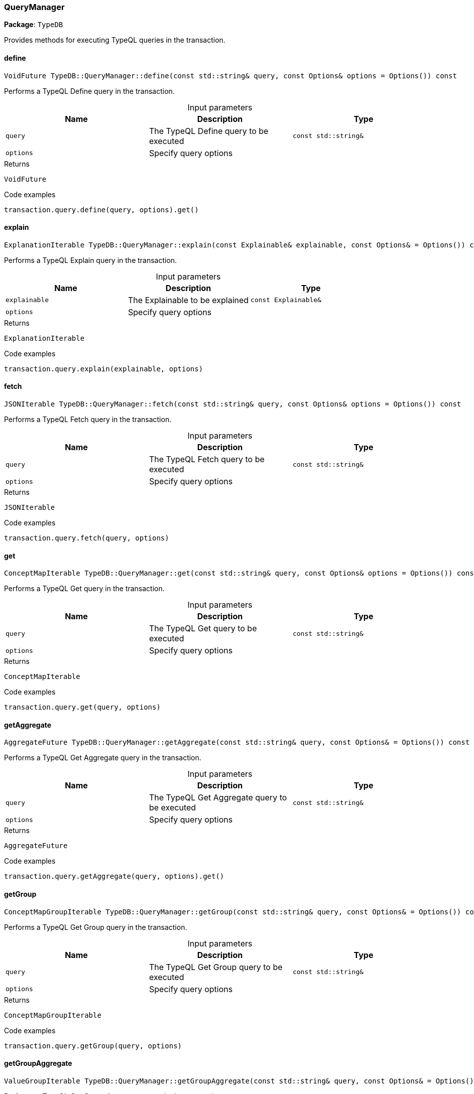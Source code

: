 [#_QueryManager]
=== QueryManager

*Package*: `TypeDB`



Provides methods for executing TypeQL queries in the transaction.

// tag::methods[]
[#_VoidFuture_TypeDBQueryManagerdefine___const_stdstring__query__const_Options__options__Options_____const]
==== define

[source,cpp]
----
VoidFuture TypeDB::QueryManager::define(const std::string& query, const Options& options = Options()) const
----



Performs a TypeQL Define query in the transaction.


[caption=""]
.Input parameters
[cols=",,"]
[options="header"]
|===
|Name |Description |Type
a| `query` a| The TypeQL Define query to be executed a| `const std::string&`
a| `options` a| Specify query options a| 
|===

[caption=""]
.Returns
`VoidFuture`

[caption=""]
.Code examples
[source,cpp]
----
transaction.query.define(query, options).get()
----

[#_ExplanationIterable_TypeDBQueryManagerexplain___const_Explainable__explainable__const_Options___Options_____const]
==== explain

[source,cpp]
----
ExplanationIterable TypeDB::QueryManager::explain(const Explainable& explainable, const Options& = Options()) const
----



Performs a TypeQL Explain query in the transaction.


[caption=""]
.Input parameters
[cols=",,"]
[options="header"]
|===
|Name |Description |Type
a| `explainable` a| The Explainable to be explained a| `const Explainable&`
a| `options` a| Specify query options a| 
|===

[caption=""]
.Returns
`ExplanationIterable`

[caption=""]
.Code examples
[source,cpp]
----
transaction.query.explain(explainable, options)
----

[#_JSONIterable_TypeDBQueryManagerfetch___const_stdstring__query__const_Options__options__Options_____const]
==== fetch

[source,cpp]
----
JSONIterable TypeDB::QueryManager::fetch(const std::string& query, const Options& options = Options()) const
----



Performs a TypeQL Fetch query in the transaction.


[caption=""]
.Input parameters
[cols=",,"]
[options="header"]
|===
|Name |Description |Type
a| `query` a| The TypeQL Fetch query to be executed a| `const std::string&`
a| `options` a| Specify query options a| 
|===

[caption=""]
.Returns
`JSONIterable`

[caption=""]
.Code examples
[source,cpp]
----
transaction.query.fetch(query, options)
----

[#_ConceptMapIterable_TypeDBQueryManagerget___const_stdstring__query__const_Options__options__Options_____const]
==== get

[source,cpp]
----
ConceptMapIterable TypeDB::QueryManager::get(const std::string& query, const Options& options = Options()) const
----



Performs a TypeQL Get query in the transaction.


[caption=""]
.Input parameters
[cols=",,"]
[options="header"]
|===
|Name |Description |Type
a| `query` a| The TypeQL Get query to be executed a| `const std::string&`
a| `options` a| Specify query options a| 
|===

[caption=""]
.Returns
`ConceptMapIterable`

[caption=""]
.Code examples
[source,cpp]
----
transaction.query.get(query, options)
----

[#_AggregateFuture_TypeDBQueryManagergetAggregate___const_stdstring__query__const_Options___Options_____const]
==== getAggregate

[source,cpp]
----
AggregateFuture TypeDB::QueryManager::getAggregate(const std::string& query, const Options& = Options()) const
----



Performs a TypeQL Get Aggregate query in the transaction.


[caption=""]
.Input parameters
[cols=",,"]
[options="header"]
|===
|Name |Description |Type
a| `query` a| The TypeQL Get Aggregate query to be executed a| `const std::string&`
a| `options` a| Specify query options a| 
|===

[caption=""]
.Returns
`AggregateFuture`

[caption=""]
.Code examples
[source,cpp]
----
transaction.query.getAggregate(query, options).get()
----

[#_ConceptMapGroupIterable_TypeDBQueryManagergetGroup___const_stdstring__query__const_Options___Options_____const]
==== getGroup

[source,cpp]
----
ConceptMapGroupIterable TypeDB::QueryManager::getGroup(const std::string& query, const Options& = Options()) const
----



Performs a TypeQL Get Group query in the transaction.


[caption=""]
.Input parameters
[cols=",,"]
[options="header"]
|===
|Name |Description |Type
a| `query` a| The TypeQL Get Group query to be executed a| `const std::string&`
a| `options` a| Specify query options a| 
|===

[caption=""]
.Returns
`ConceptMapGroupIterable`

[caption=""]
.Code examples
[source,cpp]
----
transaction.query.getGroup(query, options)
----

[#_ValueGroupIterable_TypeDBQueryManagergetGroupAggregate___const_stdstring__query__const_Options___Options_____const]
==== getGroupAggregate

[source,cpp]
----
ValueGroupIterable TypeDB::QueryManager::getGroupAggregate(const std::string& query, const Options& = Options()) const
----



Performs a TypeQL Get Group Aggregate query in the transaction.


[caption=""]
.Input parameters
[cols=",,"]
[options="header"]
|===
|Name |Description |Type
a| `query` a| The TypeQL Get Group Aggregate query to be executed a| `const std::string&`
a| `options` a| Specify query options a| 
|===

[caption=""]
.Returns
`ValueGroupIterable`

[caption=""]
.Code examples
[source,cpp]
----
transaction.query.getGroupAggregate(query, options)
----

[#_ConceptMapIterable_TypeDBQueryManagerinsert___const_stdstring__query__const_Options__options__Options_____const]
==== insert

[source,cpp]
----
ConceptMapIterable TypeDB::QueryManager::insert(const std::string& query, const Options& options = Options()) const
----



Performs a TypeQL Insert query in the transaction.


[caption=""]
.Input parameters
[cols=",,"]
[options="header"]
|===
|Name |Description |Type
a| `query` a| The TypeQL Insert query to be executed a| `const std::string&`
a| `options` a| Specify query options a| 
|===

[caption=""]
.Returns
`ConceptMapIterable`

[caption=""]
.Code examples
[source,cpp]
----
transaction.query.insert(query, options)
----

[#_VoidFuture_TypeDBQueryManagermatchDelete___const_stdstring__query__const_Options__options__Options_____const]
==== matchDelete

[source,cpp]
----
VoidFuture TypeDB::QueryManager::matchDelete(const std::string& query, const Options& options = Options()) const
----



Performs a TypeQL Delete query in the transaction.


[caption=""]
.Input parameters
[cols=",,"]
[options="header"]
|===
|Name |Description |Type
a| `query` a| The TypeQL Delete query to be executed a| `const std::string&`
a| `options` a| Specify query options a| 
|===

[caption=""]
.Returns
`VoidFuture`

[caption=""]
.Code examples
[source,cpp]
----
transaction.query.matchDelete(query, options).get()
----

[#_VoidFuture_TypeDBQueryManagerundefine___const_stdstring__query__const_Options__options__Options_____const]
==== undefine

[source,cpp]
----
VoidFuture TypeDB::QueryManager::undefine(const std::string& query, const Options& options = Options()) const
----



Performs a TypeQL Undefine query in the transaction.


[caption=""]
.Input parameters
[cols=",,"]
[options="header"]
|===
|Name |Description |Type
a| `query` a| The TypeQL Undefine query to be executed a| `const std::string&`
a| `options` a| Specify query options a| 
|===

[caption=""]
.Returns
`VoidFuture`

[caption=""]
.Code examples
[source,cpp]
----
transaction.query.undefine(query, options).get()
----

[#_ConceptMapIterable_TypeDBQueryManagerupdate___const_stdstring__query__const_Options___Options_____const]
==== update

[source,cpp]
----
ConceptMapIterable TypeDB::QueryManager::update(const std::string& query, const Options& = Options()) const
----



Performs a TypeQL Update query in the transaction.


[caption=""]
.Input parameters
[cols=",,"]
[options="header"]
|===
|Name |Description |Type
a| `query` a| The TypeQL Update query to be executed a| `const std::string&`
a| `options` a| Specify query options a| 
|===

[caption=""]
.Returns
`ConceptMapIterable`

[caption=""]
.Code examples
[source,cpp]
----
transaction.query.update(query, options)
----

// end::methods[]

